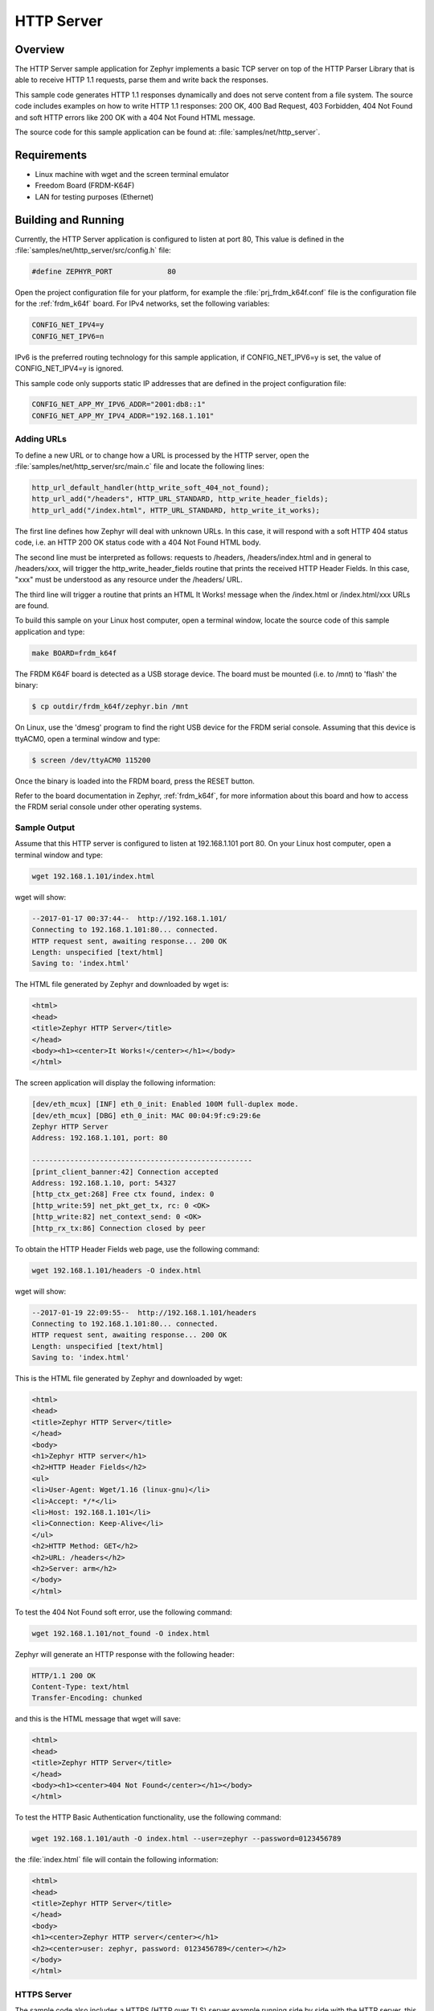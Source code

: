 .. _http-server-sample:

HTTP Server
###########

Overview
********

The HTTP Server sample application for Zephyr implements a basic TCP server
on top of the HTTP Parser Library that is able to receive HTTP 1.1 requests,
parse them and write back the responses.

This sample  code generates HTTP 1.1 responses dynamically
and does not serve content from a file system. The source code includes
examples on how to write HTTP 1.1 responses: 200 OK, 400 Bad Request,
403 Forbidden, 404 Not Found and soft HTTP errors like 200 OK with a 404
Not Found HTML message.

The source code for this sample application can be found at:
:file:`samples/net/http_server`.

Requirements
************

- Linux machine with wget and the screen terminal emulator
- Freedom Board (FRDM-K64F)
- LAN for testing purposes (Ethernet)

Building and Running
********************

Currently, the HTTP Server application is configured to listen at port 80,
This value is defined in the :file:`samples/net/http_server/src/config.h`
file:

.. code-block:: c

	#define ZEPHYR_PORT		80

Open the project configuration file for your platform, for example the
:file:`prj_frdm_k64f.conf` file is the configuration file for the
:ref:`frdm_k64f` board. For IPv4 networks, set the following variables:

.. code-block:: console

	CONFIG_NET_IPV4=y
	CONFIG_NET_IPV6=n

IPv6 is the preferred routing technology for this sample application,
if CONFIG_NET_IPV6=y is set, the value of CONFIG_NET_IPV4=y is ignored.

This sample code only supports static IP addresses that are defined in the
project configuration file:

.. code-block:: console

	CONFIG_NET_APP_MY_IPV6_ADDR="2001:db8::1"
	CONFIG_NET_APP_MY_IPV4_ADDR="192.168.1.101"

Adding URLs
===========

To define a new URL or to change how a URL is processed by the HTTP server,
open the :file:`samples/net/http_server/src/main.c` file and locate the
following lines:

.. code-block:: c

	http_url_default_handler(http_write_soft_404_not_found);
	http_url_add("/headers", HTTP_URL_STANDARD, http_write_header_fields);
	http_url_add("/index.html", HTTP_URL_STANDARD, http_write_it_works);

The first line defines how Zephyr will deal with unknown URLs. In this case,
it will respond with a soft HTTP 404 status code, i.e. an HTTP 200 OK status
code with a 404 Not Found HTML body.

The second line must be interpreted as follows: requests to /headers,
/headers/index.html and in general to /headers/xxx, will trigger the
http_write_header_fields routine that prints the received HTTP
Header Fields. In this case, "xxx" must be understood as any resource
under the /headers/ URL.

The third line will trigger a routine that prints an HTML It Works!
message when the /index.html or /index.html/xxx URLs are found.

To build this sample on your Linux host computer, open a terminal window,
locate the source code of this sample application and type:

.. code-block:: console

	make BOARD=frdm_k64f

The FRDM K64F board is detected as a USB storage device. The board
must be mounted (i.e. to /mnt) to 'flash' the binary:

.. code-block:: console

    $ cp outdir/frdm_k64f/zephyr.bin /mnt

On Linux, use the 'dmesg' program to find the right USB device for the
FRDM serial console. Assuming that this device is ttyACM0, open a
terminal window and type:

.. code-block:: console

    $ screen /dev/ttyACM0 115200

Once the binary is loaded into the FRDM board, press the RESET button.

Refer to the board documentation in Zephyr, :ref:`frdm_k64f`,
for more information about this board and how to access the FRDM
serial console under other operating systems.

Sample Output
=============

Assume that this HTTP server is configured to listen at 192.168.1.101 port 80.
On your Linux host computer, open a terminal window and type:

.. code-block:: console

	wget 192.168.1.101/index.html

wget will show:

.. code-block:: console

	--2017-01-17 00:37:44--  http://192.168.1.101/
	Connecting to 192.168.1.101:80... connected.
	HTTP request sent, awaiting response... 200 OK
	Length: unspecified [text/html]
	Saving to: 'index.html'

The HTML file generated by Zephyr and downloaded by wget is:

.. code-block:: html

	<html>
	<head>
	<title>Zephyr HTTP Server</title>
	</head>
	<body><h1><center>It Works!</center></h1></body>
	</html>

The screen application will display the following information:

.. code-block:: console

	[dev/eth_mcux] [INF] eth_0_init: Enabled 100M full-duplex mode.
	[dev/eth_mcux] [DBG] eth_0_init: MAC 00:04:9f:c9:29:6e
	Zephyr HTTP Server
	Address: 192.168.1.101, port: 80

	----------------------------------------------------
	[print_client_banner:42] Connection accepted
	Address: 192.168.1.10, port: 54327
	[http_ctx_get:268] Free ctx found, index: 0
	[http_write:59] net_pkt_get_tx, rc: 0 <OK>
	[http_write:82] net_context_send: 0 <OK>
	[http_rx_tx:86] Connection closed by peer


To obtain the HTTP Header Fields web page, use the following command:

.. code-block:: console

	wget 192.168.1.101/headers -O index.html

wget will show:

.. code-block:: console

	--2017-01-19 22:09:55--  http://192.168.1.101/headers
	Connecting to 192.168.1.101:80... connected.
	HTTP request sent, awaiting response... 200 OK
	Length: unspecified [text/html]
	Saving to: 'index.html'

This is the HTML file generated by Zephyr and downloaded by wget:

.. code-block:: html

	<html>
	<head>
	<title>Zephyr HTTP Server</title>
	</head>
	<body>
	<h1>Zephyr HTTP server</h1>
	<h2>HTTP Header Fields</h2>
	<ul>
	<li>User-Agent: Wget/1.16 (linux-gnu)</li>
	<li>Accept: */*</li>
	<li>Host: 192.168.1.101</li>
	<li>Connection: Keep-Alive</li>
	</ul>
	<h2>HTTP Method: GET</h2>
	<h2>URL: /headers</h2>
	<h2>Server: arm</h2>
	</body>
	</html>

To test the 404 Not Found soft error, use the following command:

.. code-block:: console

	wget 192.168.1.101/not_found -O index.html

Zephyr will generate an HTTP response with the following header:

.. code-block:: console

	HTTP/1.1 200 OK
	Content-Type: text/html
	Transfer-Encoding: chunked

and this is the HTML message that wget will save:

.. code-block:: html

	<html>
	<head>
	<title>Zephyr HTTP Server</title>
	</head>
	<body><h1><center>404 Not Found</center></h1></body>
	</html>

To test the HTTP Basic Authentication functionality, use the
following command:

.. code-block:: console

	wget 192.168.1.101/auth -O index.html --user=zephyr --password=0123456789

the :file:`index.html` file will contain the following information:

.. code-block:: html

	<html>
	<head>
	<title>Zephyr HTTP Server</title>
	</head>
	<body>
	<h1><center>Zephyr HTTP server</center></h1>
	<h2><center>user: zephyr, password: 0123456789</center></h2>
	</body>
	</html>

HTTPS Server
============

The sample code also includes a HTTPS (HTTP over TLS) server example
running side by side with the HTTP server, this server runs on qemu.
In order to compile and run the code execute:

.. code-block:: console

        make BOARD=qemu_x86 run

The sample code supports only one hard-coded valid URL (index.html) and
will return 404 code for other requests.

Sample Output
=============

The app will show the following on the screen:

.. code-block:: console

	Zephyr HTTP Server
	Address: 192.0.2.1, port: 80
	Zephyr HTTPS Server
	Address: 192.0.2.1, port: 443
	failed
	! mbedtls_ssl_handshake returned -29312

Now execute the following command on a different terminal window

.. code-block:: console

	wget https://192.0.2.1 --no-check-certificate

This will be shown on the screen

.. code-block:: console

	Connecting to 192.0.2.1:443... connected.
	WARNING: cannot verify 192.0.2.1's certificate
	Unable to locally verify the issuer's authority.
	HTTP request sent, awaiting response... 200 OK
	Length: unspecified [text/html]
	Saving to: 'index.html'

	index.html                                            [ <=> ]

The inspection of the file index.html will show

.. code-block:: console

	<h2>Zephyr TLS Test Server</h2>
	<p>Successful connection</p>

Known Issues and Limitations
============================

- Currently, this sample application only generates HTTP responses in
  chunk transfer mode.
- Clients must close the connection to allow the HTTP server to release
  the network context and accept another connection.
- The use of mbedTLS and IPv6 takes more than the available ram for the
  emulation platform, so only IPv4 works for now in QEMU.
